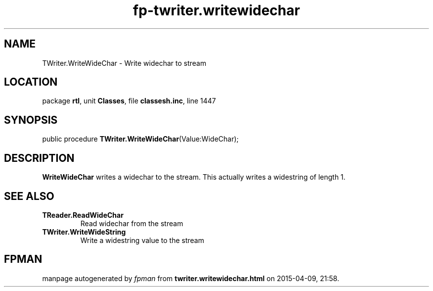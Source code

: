 .\" file autogenerated by fpman
.TH "fp-twriter.writewidechar" 3 "2014-03-14" "fpman" "Free Pascal Programmer's Manual"
.SH NAME
TWriter.WriteWideChar - Write widechar to stream
.SH LOCATION
package \fBrtl\fR, unit \fBClasses\fR, file \fBclassesh.inc\fR, line 1447
.SH SYNOPSIS
public procedure \fBTWriter.WriteWideChar\fR(Value:WideChar);
.SH DESCRIPTION
\fBWriteWideChar\fR writes a widechar to the stream. This actually writes a widestring of length 1.


.SH SEE ALSO
.TP
.B TReader.ReadWideChar
Read widechar from the stream
.TP
.B TWriter.WriteWideString
Write a widestring value to the stream

.SH FPMAN
manpage autogenerated by \fIfpman\fR from \fBtwriter.writewidechar.html\fR on 2015-04-09, 21:58.

